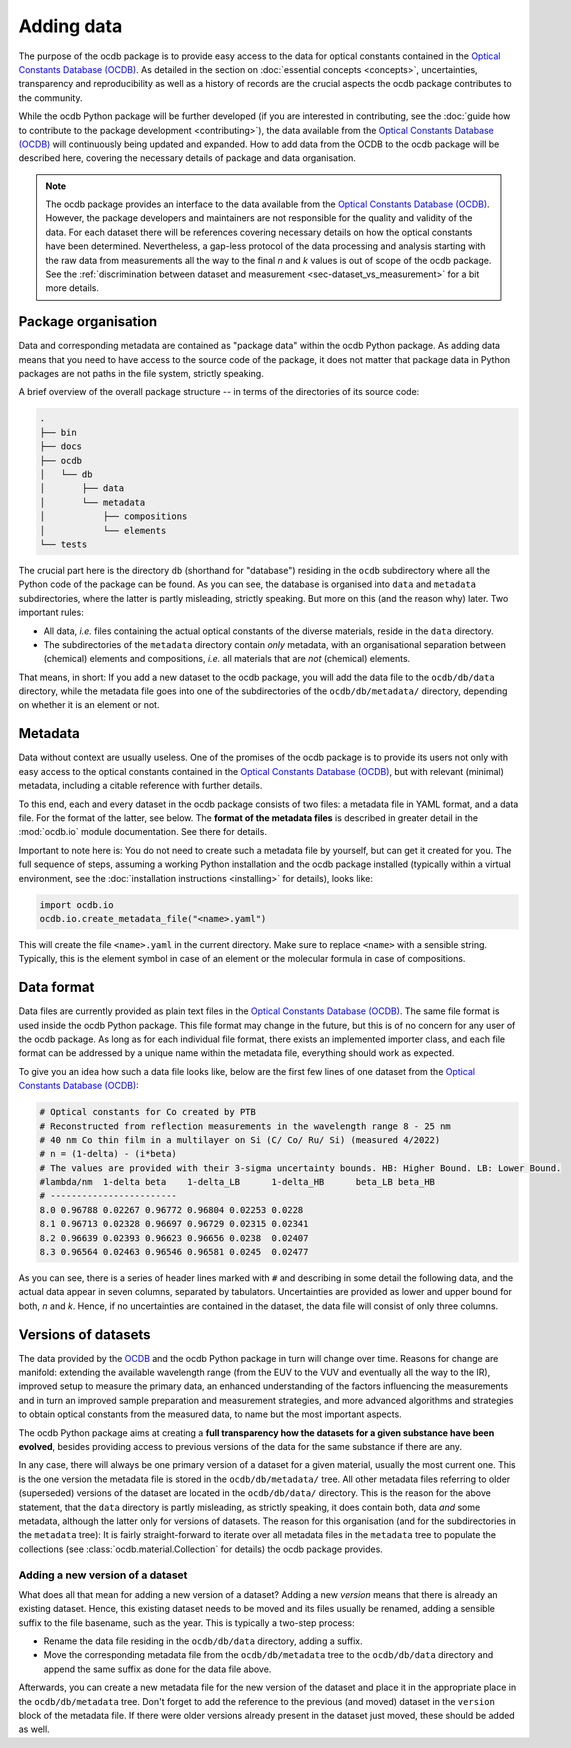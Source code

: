 
.. _OCDB: https://www.ocdb.ptb.de/

===========
Adding data
===========

The purpose of the ocdb package is to provide easy access to the data for optical constants contained in the `Optical Constants Database (OCDB) <OCDB_>`_. As detailed in the section on :doc:`essential concepts <concepts>`, uncertainties, transparency and reproducibility as well as a history of records are the crucial aspects the ocdb package contributes to the community.

While the ocdb Python package will be further developed (if you are interested in contributing, see the :doc:`guide how to contribute to the package development <contributing>`), the data available from the `Optical Constants Database (OCDB) <OCDB_>`_ will continuously being updated and expanded. How to add data from the OCDB to the ocdb package will be described here, covering the necessary details of package and data organisation.


.. note::

    The ocdb package provides an interface to the data available from the `Optical Constants Database (OCDB) <OCDB_>`_. However, the package developers and maintainers are not responsible for the quality and validity of the data. For each dataset there will be references covering necessary details on how the optical constants have been determined. Nevertheless, a gap-less protocol of the data processing and analysis starting with the raw data from measurements all the way to the final *n* and *k* values is out of scope of the ocdb package. See the :ref:`discrimination between dataset and measurement <sec-dataset_vs_measurement>` for a bit more details.


Package organisation
====================

Data and corresponding metadata are contained as "package data" within the ocdb Python package. As adding data means that you need to have access to the source code of the package, it does not matter that package data in Python packages are not paths in the file system, strictly speaking.

A brief overview of the overall package structure -- in terms of the directories of its source code:

.. code-block:: text

    .
    ├── bin
    ├── docs
    ├── ocdb
    │   └── db
    │       ├── data
    │       └── metadata
    │           ├── compositions
    │           └── elements
    └── tests

The crucial part here is the directory ``db`` (shorthand for "database") residing in the ``ocdb`` subdirectory where all the Python code of the package can be found. As you can see, the database is organised into ``data`` and ``metadata`` subdirectories, where the latter is partly misleading, strictly speaking. But more on this (and the reason why) later. Two important rules:

* All data, *i.e.* files containing the actual optical constants of the diverse materials, reside in the ``data`` directory.

* The subdirectories of the ``metadata`` directory contain *only* metadata, with an organisational separation between (chemical) elements and compositions, *i.e.* all materials that are *not* (chemical) elements.

That means, in short: If you add a new dataset to the ocdb package, you will add the data file to the ``ocdb/db/data`` directory, while the metadata file goes into one of the subdirectories of the ``ocdb/db/metadata/`` directory, depending on whether it is an element or not.


Metadata
========

Data without context are usually useless. One of the promises of the ocdb package is to provide its users not only with easy access to the optical constants contained in the `Optical Constants Database (OCDB) <OCDB_>`_, but with relevant (minimal) metadata, including a citable reference with further details.

To this end, each and every dataset in the ocdb package consists of two files: a metadata file in YAML format, and a data file. For the format of the latter, see below. The **format of the metadata files** is described in greater detail in the :mod:`ocdb.io` module documentation. See there for details.

Important to note here is: You do not need to create such a metadata file by yourself, but can get it created for you. The full sequence of steps, assuming a working Python installation and the ocdb package installed (typically within a virtual environment, see the :doc:`installation instructions <installing>` for details), looks like:

.. code-block::

    import ocdb.io
    ocdb.io.create_metadata_file("<name>.yaml")

This will create the file ``<name>.yaml`` in the current directory. Make sure to replace ``<name>`` with a sensible string. Typically, this is the element symbol in case of an element or the molecular formula in case of compositions.


Data format
===========

Data files are currently provided as plain text files in the `Optical Constants Database (OCDB) <OCDB_>`_. The same file format is used inside the ocdb Python package. This file format may change in the future, but this is of no concern for any user of the ocdb package. As long as for each individual file format, there exists an implemented importer class, and each file format can be addressed by a unique name within the metadata file, everything should work as expected.

To give you an idea how such a data file looks like, below are the first few lines of one dataset from the `Optical Constants Database (OCDB) <OCDB_>`_:

.. code-block:: text

    # Optical constants for Co created by PTB
    # Reconstructed from reflection measurements in the wavelength range 8 - 25 nm
    # 40 nm Co thin film in a multilayer on Si (C/ Co/ Ru/ Si) (measured 4/2022)
    # n = (1-delta) - (i*beta)
    # The values are provided with their 3-sigma uncertainty bounds. HB: Higher Bound. LB: Lower Bound.
    #lambda/nm	1-delta	beta	1-delta_LB	1-delta_HB	beta_LB	beta_HB
    # ------------------------
    8.0	0.96788	0.02267	0.96772	0.96804	0.02253	0.0228
    8.1	0.96713	0.02328	0.96697	0.96729	0.02315	0.02341
    8.2	0.96639	0.02393	0.96623	0.96656	0.0238	0.02407
    8.3	0.96564	0.02463	0.96546	0.96581	0.0245	0.02477

As you can see, there is a series of header lines marked with ``#`` and describing in some detail the following data, and the actual data appear in seven columns, separated by tabulators. Uncertainties are provided as lower and upper bound for both, *n* and *k*. Hence, if no uncertainties are contained in the dataset, the data file will consist of only three columns.


Versions of datasets
====================

The data provided by the `OCDB <OCDB_>`_ and the ocdb Python package in turn will change over time. Reasons for change are manifold: extending the available wavelength range (from the EUV to the VUV and eventually all the way to the IR), improved setup to measure the primary data, an enhanced understanding of the factors influencing the measurements and in turn an improved sample preparation and measurement strategies, and more advanced algorithms and strategies to obtain optical constants from the measured data, to name but the most important aspects.

The ocdb Python package aims at creating a **full transparency how the datasets for a given substance have been evolved**, besides providing access to previous versions of the data for the same substance if there are any.

In any case, there will always be one primary version of a dataset for a given material, usually the most current one.  This is the one version the metadata file is stored in the ``ocdb/db/metadata/`` tree. All other metadata files referring to older (superseded) versions of the dataset are located in the ``ocdb/db/data/`` directory. This is the reason for the above statement, that the ``data`` directory is partly misleading, as strictly speaking, it does contain both, data *and* some metadata, although the latter only for versions of datasets. The reason for this organisation (and for the subdirectories in the ``metadata`` tree): It is fairly straight-forward to iterate over all metadata files in the ``metadata`` tree to populate the collections (see :class:`ocdb.material.Collection` for details) the ocdb package provides.


Adding a new version of a dataset
---------------------------------

What does all that mean for adding a new version of a dataset? Adding a new *version* means that there is already an existing dataset. Hence, this existing dataset needs to be moved and its files usually be renamed, adding a sensible suffix to the file basename, such as the year. This is typically a two-step process:

* Rename the data file residing in the ``ocdb/db/data`` directory, adding a suffix.
* Move the corresponding metadata file from the ``ocdb/db/metadata`` tree to the ``ocdb/db/data`` directory and append the same suffix as done for the data file above.

Afterwards, you can create a new metadata file for the new version of the dataset and place it in the appropriate place in the ``ocdb/db/metadata`` tree. Don't forget to add the reference to the previous (and moved) dataset in the ``version`` block of the metadata file. If there were older versions already present in the dataset just moved, these should be added as well.

